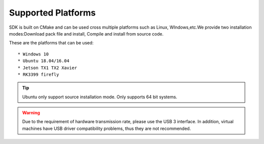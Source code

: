 .. _sdk_support_platforms:

Supported Platforms
===================

SDK is built on CMake and can be used cross multiple platforms such as
Linux, WIndows,etc.We provide two installation modes:Download pack file
and install, Compile and install from source code.

These are the platforms that can be used:

::

   * Windows 10
   * Ubuntu 18.04/16.04
   * Jetson TX1 TX2 Xavier
   * RK3399 firefly

.. tip::

    Ubuntu only support source installation mode.
    Only supports 64 bit systems.

.. warning::

   Due to the requirement of hardware transmission rate, please
   use the USB 3 interface. In addition, virtual machines have USB
   driver compatibility problems, thus they are not recommended.
